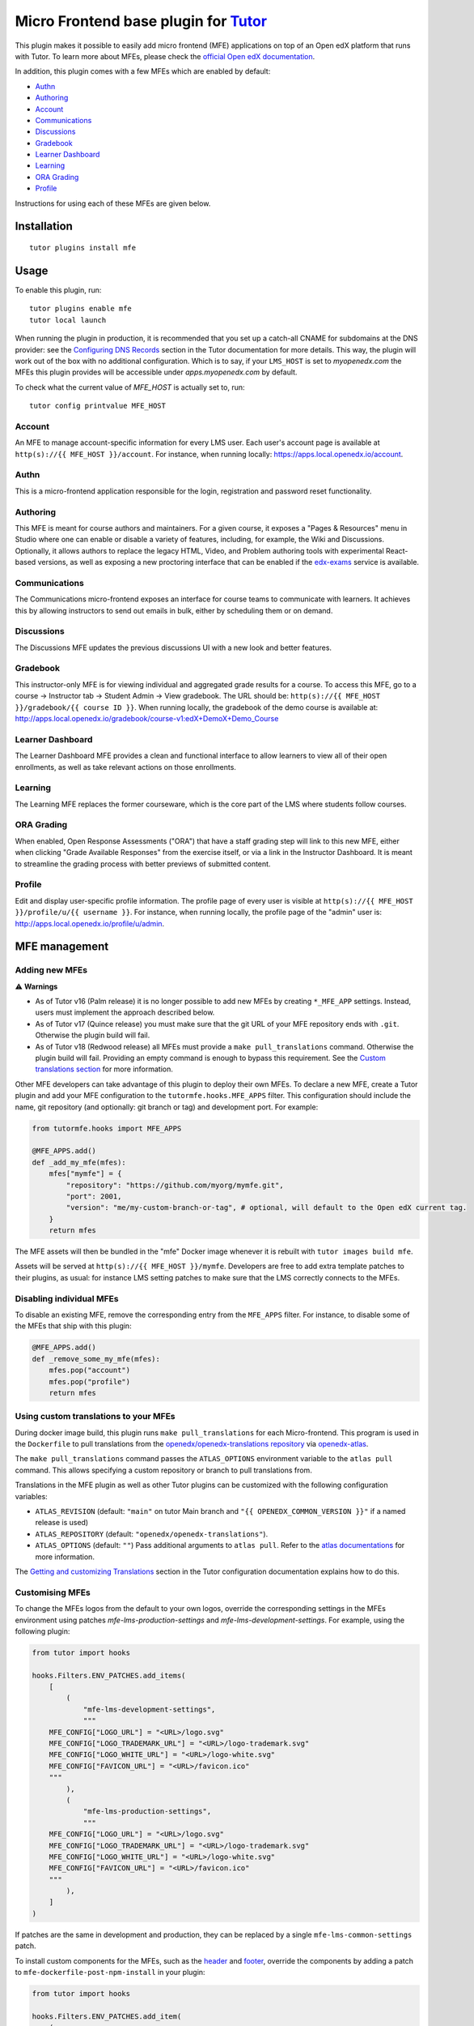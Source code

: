 Micro Frontend base plugin for `Tutor <https://docs.tutor.edly.io>`__
=========================================================================

This plugin makes it possible to easily add micro frontend (MFE) applications on top of an Open edX platform that runs with Tutor. To learn more about MFEs, please check the `official Open edX documentation <https://openedx.github.io/frontend-platform/>`__.

In addition, this plugin comes with a few MFEs which are enabled by default:

- `Authn <https://github.com/openedx/frontend-app-authn/>`__
- `Authoring <https://github.com/openedx/frontend-app-authoring/>`__
- `Account <https://github.com/openedx/frontend-app-account/>`__
- `Communications <https://github.com/openedx/frontend-app-communications/>`__
- `Discussions <https://github.com/openedx/frontend-app-discussions/>`__
- `Gradebook <https://github.com/openedx/frontend-app-gradebook/>`__
- `Learner Dashboard <https://github.com/openedx/frontend-app-learner-dashboard/>`__
- `Learning <https://github.com/openedx/frontend-app-learning/>`__
- `ORA Grading <https://github.com/openedx/frontend-app-ora-grading/>`__
- `Profile <https://github.com/openedx/frontend-app-profile/>`__

Instructions for using each of these MFEs are given below.

Installation
------------

::

    tutor plugins install mfe

Usage
-----

To enable this plugin, run::

    tutor plugins enable mfe
    tutor local launch

When running the plugin in production, it is recommended that you set up a catch-all CNAME for subdomains at the DNS provider: see the `Configuring DNS Records <https://docs.tutor.edly.io/install.html#configuring-dns-records>`__ section in the Tutor documentation for more details.  This way, the plugin will work out of the box with no additional configuration.  Which is to say, if your ``LMS_HOST`` is set to `myopenedx.com` the MFEs this plugin provides will be accessible under `apps.myopenedx.com` by default.

To check what the current value of `MFE_HOST` is actually set to, run::

    tutor config printvalue MFE_HOST

Account
~~~~~~~

.. image:: https://raw.githubusercontent.com/overhangio/tutor-mfe/release/media/account.png
    :alt: Account MFE screenshot

An MFE to manage account-specific information for every LMS user. Each user's account page is available at ``http(s)://{{ MFE_HOST }}/account``. For instance, when running locally: https://apps.local.openedx.io/account.

Authn
~~~~~

.. image:: https://raw.githubusercontent.com/overhangio/tutor-mfe/release/media/authn.png
    :alt: Authn MFE screenshot

This is a micro-frontend application responsible for the login, registration and password reset functionality.

Authoring
~~~~~~~~~

.. image:: https://raw.githubusercontent.com/overhangio/tutor-mfe/release/media/authoring.png
    :alt: Course Authoring MFE screenshot

This MFE is meant for course authors and maintainers. For a given course, it exposes a "Pages & Resources" menu in Studio where one can enable or disable a variety of features, including, for example, the Wiki and Discussions.  Optionally, it allows authors to replace the legacy HTML, Video, and Problem authoring tools with experimental React-based versions, as well as exposing a new proctoring interface that can be enabled if the `edx-exams <https://github.com/edx/edx-exams>`_ service is available.


Communications
~~~~~~~~~~~~~~

.. image:: https://raw.githubusercontent.com/overhangio/tutor-mfe/release/media/communications.png
    :alt: Communications MFE screenshot

The Communications micro-frontend exposes an interface for course teams to communicate with learners.  It achieves this by allowing instructors to send out emails in bulk, either by scheduling them or on demand.

Discussions
~~~~~~~~~~~

.. image:: https://raw.githubusercontent.com/overhangio/tutor-mfe/release/media/discussions.png
    :alt: Discussions MFE screenshot

The Discussions MFE updates the previous discussions UI with a new look and better features.

Gradebook
~~~~~~~~~

.. image:: https://raw.githubusercontent.com/overhangio/tutor-mfe/release/media/gradebook.png
    :alt: Gradebook MFE screenshot

This instructor-only MFE is for viewing individual and aggregated grade results for a course. To access this MFE, go to a course → Instructor tab → Student Admin → View gradebook. The URL should be: ``http(s)://{{ MFE_HOST }}/gradebook/{{ course ID }}``. When running locally, the gradebook of the demo course is available at: http://apps.local.openedx.io/gradebook/course-v1:edX+DemoX+Demo_Course

Learner Dashboard
~~~~~~~~~~~~~~~~~

.. image:: https://raw.githubusercontent.com/overhangio/tutor-mfe/release/media/learner-dashboard.png
    :alt: Learner Dashboard MFE screenshot

The Learner Dashboard MFE provides a clean and functional interface to allow learners to view all of their open enrollments, as well as take relevant actions on those enrollments.

Learning
~~~~~~~~

.. image:: https://raw.githubusercontent.com/overhangio/tutor-mfe/release/media/learning.png
    :alt: Learning MFE screenshot

The Learning MFE replaces the former courseware, which is the core part of the LMS where students follow courses.

ORA Grading
~~~~~~~~~~~

.. image:: https://raw.githubusercontent.com/overhangio/tutor-mfe/release/media/ora-grading.png
    :alt: ORA Grading MFE screenshot

When enabled, Open Response Assessments ("ORA") that have a staff grading step will link to this new MFE, either when clicking "Grade Available Responses" from the exercise itself, or via a link in the Instructor Dashboard.  It is meant to streamline the grading process with better previews of submitted content.

Profile
~~~~~~~

.. image:: https://raw.githubusercontent.com/overhangio/tutor-mfe/release/media/profile.png
    :alt: Profile MFE screenshot

Edit and display user-specific profile information. The profile page of every user is visible at ``http(s)://{{ MFE_HOST }}/profile/u/{{ username }}``. For instance, when running locally, the profile page of the "admin" user is: http://apps.local.openedx.io/profile/u/admin.


MFE management
--------------

Adding new MFEs
~~~~~~~~~~~~~~~

⚠️ **Warnings**

- As of Tutor v16 (Palm release) it is no longer possible to add new MFEs by creating ``*_MFE_APP`` settings. Instead, users must implement the approach described below.
- As of Tutor v17 (Quince release) you must make sure that the git URL of your MFE repository ends with ``.git``. Otherwise the plugin build will fail.
- As of Tutor v18 (Redwood release) all MFEs must provide a ``make pull_translations`` command. Otherwise the plugin build will fail. Providing an empty command is enough to bypass this requirement. See the `Custom translations section <#mfe-custom-translations>`_ for more information.

Other MFE developers can take advantage of this plugin to deploy their own MFEs. To declare a new MFE, create a Tutor plugin and add your MFE configuration to the ``tutormfe.hooks.MFE_APPS`` filter. This configuration should include the name, git repository (and optionally: git branch or tag) and development port. For example:

.. code-block:: python

    from tutormfe.hooks import MFE_APPS

    @MFE_APPS.add()
    def _add_my_mfe(mfes):
        mfes["mymfe"] = {
            "repository": "https://github.com/myorg/mymfe.git",
            "port": 2001,
            "version": "me/my-custom-branch-or-tag", # optional, will default to the Open edX current tag.
        }
        return mfes

The MFE assets will then be bundled in the "mfe" Docker image whenever it is rebuilt with ``tutor images build mfe``.

Assets will be served at ``http(s)://{{ MFE_HOST }}/mymfe``. Developers are free to add extra template patches to their plugins, as usual: for instance LMS setting patches to make sure that the LMS correctly connects to the MFEs.

Disabling individual MFEs
~~~~~~~~~~~~~~~~~~~~~~~~~

To disable an existing MFE, remove the corresponding entry from the ``MFE_APPS`` filter. For instance, to disable some of the MFEs that ship with this plugin:

.. code-block:: python

    @MFE_APPS.add()
    def _remove_some_my_mfe(mfes):
        mfes.pop("account")
        mfes.pop("profile")
        return mfes

Using custom translations to your MFEs
~~~~~~~~~~~~~~~~~~~~~~~~~~~~~~~~~~~~~~

.. _mfe-custom-translations:

During docker image build, this plugin runs ``make pull_translations`` for each Micro-frontend. This
program is used in the ``Dockerfile`` to pull translations from the `openedx/openedx-translations repository <https://github.com/openedx/openedx-translations>`_ via `openedx-atlas <https://github.com/openedx/openedx-atlas>`_.

The ``make pull_translations`` command passes the ``ATLAS_OPTIONS`` environment variable to the ``atlas pull`` command. This allows specifying a custom repository or branch to pull translations from.

Translations in the MFE plugin as well as other Tutor plugins can be customized with the following configuration 
variables:

- ``ATLAS_REVISION`` (default: ``"main"`` on tutor Main branch and ``"{{ OPENEDX_COMMON_VERSION }}"`` if a named release is used)
- ``ATLAS_REPOSITORY`` (default: ``"openedx/openedx-translations"``).
- ``ATLAS_OPTIONS`` (default: ``""``) Pass additional arguments to ``atlas pull``. Refer to the `atlas documentations <https://github.com/openedx/openedx-atlas>`_ for more information.

The
`Getting and customizing Translations <https://docs.tutor.edly.io/configuration.html#getting-and-customizing-translations>`_
section in the Tutor configuration documentation explains how to do this.

Customising MFEs
~~~~~~~~~~~~~~~~

.. _mfe-lms-settings:

To change the MFEs logos from the default to your own logos, override the corresponding settings in the MFEs environment using patches `mfe-lms-production-settings` and `mfe-lms-development-settings`. For example, using the following plugin:

.. code-block:: python

    from tutor import hooks

    hooks.Filters.ENV_PATCHES.add_items(
        [
            (
                "mfe-lms-development-settings",
                """
        MFE_CONFIG["LOGO_URL"] = "<URL>/logo.svg"
        MFE_CONFIG["LOGO_TRADEMARK_URL"] = "<URL>/logo-trademark.svg"
        MFE_CONFIG["LOGO_WHITE_URL"] = "<URL>/logo-white.svg"
        MFE_CONFIG["FAVICON_URL"] = "<URL>/favicon.ico"
        """
            ),
            (
                "mfe-lms-production-settings",
                """
        MFE_CONFIG["LOGO_URL"] = "<URL>/logo.svg"
        MFE_CONFIG["LOGO_TRADEMARK_URL"] = "<URL>/logo-trademark.svg"
        MFE_CONFIG["LOGO_WHITE_URL"] = "<URL>/logo-white.svg"
        MFE_CONFIG["FAVICON_URL"] = "<URL>/favicon.ico"
        """
            ),
        ]
    )

If patches are the same in development and production, they can be replaced by a single ``mfe-lms-common-settings`` patch.

.. _mfe-docker-post-npm-install:

To install custom components for the MFEs, such as the `header <https://github.com/openedx/frontend-component-header>`_ and `footer <https://github.com/openedx/frontend-component-footer>`_, override the components by adding a patch to ``mfe-dockerfile-post-npm-install`` in your plugin:

.. code-block:: python

    from tutor import hooks

    hooks.Filters.ENV_PATCHES.add_item(
        (
            "mfe-dockerfile-post-npm-install",
            """
    # npm package
    RUN npm install '@edx/frontend-component-header@npm:@edx/frontend-component-header-edx@latest'
    # git repository
    RUN npm install '@edx/frontend-component-footer@git+https://github.com/edx/frontend-component-footer-edx.git'
    """
        )
    )

The same applies to installing a custom `brand <https://github.com/openedx/brand-openedx>`_ package:

.. code-block:: python

    hooks.Filters.ENV_PATCHES.add_item(
        (
            "mfe-dockerfile-post-npm-install",
            """
    RUN npm install '@edx/brand@git+https://github.com/edx/brand-edx.org.git'
    """
        )
    )

In both cases above, the ``npm`` commands affect every MFE being built.  If you want have different commands apply to different MFEs, you can add one or more patches to ``mfe-dockerfile-post-npm-install-*`` instead.  For instance, you could install one particular version of the header to the Learning MFE by patching ``mfe-dockerfile-post-npm-install-learning``, and another one to the ORA Grading MFE by patching ``mfe-dockerfile-post-npm-install-ora-grading``:

.. code-block:: python

    hooks.Filters.ENV_PATCHES.add_items(
        [
            (
                "mfe-dockerfile-post-npm-install-learning",
                """
        RUN npm install '@edx/frontend-component-header@git+https://github.com/your-repo/frontend-component-header.git#your-branch'
        """
            ),
            (
                "mfe-dockerfile-post-npm-install-ora-grading",
                """
        RUN npm install '@edx/frontend-component-header@git+https://github.com/your-repo/frontend-component-header.git#your-other-branch'
        """
            ),
        ]
    )

.. _mfe-docker-pre-npm-build:

In case you need to run additional instructions just before the build step you can use the ``mfe-dockerfile-pre-npm-build`` or ``mfe-dockerfile-pre-npm-build-*`` patches. For example, you may want to override existing env variables or define new ones.

.. code-block:: python

    from tutor import hooks

    hooks.Filters.ENV_PATCHES.add_items(
        [
            (
                "mfe-dockerfile-pre-npm-build",
                """
    ENV ENABLE_NEW_RELIC=true
    ENV NEW_RELIC_ACCOUNT_ID="111111"
    ENV NEW_RELIC_AGENT_ID="2222222222"
    ENV NEW_RELIC_TRUST_KEY="333333"
    ENV NEW_RELIC_LICENSE_KEY="4444444444"
    ENV NEW_RELIC_APP_ID="5555555555"
    """
            ),
            # Only for the learning MFE
            (
                "mfe-dockerfile-pre-npm-build-learning",
                """ENV CUSTOM_VAR="custom-value"
                """
            ),
        ]
    )

You can find more patches in the `patch catalog <#template-patch-catalog>`_ below.

Using Frontend Plugin Slots
~~~~~~~~~~~~~~~~~~~~~~~~~~~

It's possible to take advantage of this plugin's hooks to configure frontend plugin slots. Let's say you want to replace the entire footer with a simple message. Where before you might have had to fork ``frontend-component-footer``, the following is all that's currently needed:

.. code-block:: python

    from tutormfe.hooks import PLUGIN_SLOTS

    PLUGIN_SLOTS.add_items([
        # Hide the default footer
        (
            "all",
            "footer_slot",
            """
            {
              op: PLUGIN_OPERATIONS.Hide,
              widgetId: 'default_contents',
            }"""
        ),
        # Insert a custom footer
        (
            "all",
            "footer_slot",
            """
            {
              op: PLUGIN_OPERATIONS.Insert,
              widget: {
                id: 'custom_footer',
                type: DIRECT_PLUGIN,
                RenderWidget: () => (
                  <h1>This is the footer.</h1>
                ),
              },
            }"""
        )
    ])

Let's take a closer look at what's happening here.  To begin with, we're using tutormfe's own ``PLUGIN_SLOTS`` filter.  It's a regular Tutor filter, but you won't find it in the main ``tutor`` package:

.. code-block:: python

    from tutormfe.hooks import PLUGIN_SLOTS

Next up, we're adding actual slot configuration, starting by hiding the default footer.  The first parameter in a filter item specifies which MFE to apply the slot configuration to; for example: ``"learner-dashboard"``, or ``"learning"``. We're using ``"all"`` here, which is a special case: it means the slot configuration should be applied to all MFEs that actually have that slot.  (If a particular MFE doesn't have the slot, it will just ignore its configuration.)

The second parameter, ``"footer_slot"``, is the name of the slot as defined in the code of the MFE itself.

.. code-block:: python

    PLUGIN_SLOTS.add_items([
        # Hide the default footer
        (
            "all",
            "footer_slot",
            """
            {
              op: PLUGIN_OPERATIONS.Hide,
              widgetId: 'default_contents',
            }"""
        ),

The last parameter to ``add_item()`` is a big string with the actual slot configuration, which will be interpreted as JSX. What we're doing there is hiding the default contents of the footer with a ``PLUGIN_OPERATIONS.Hide``. (You can refer to the `frontend-plugin-framework README <https://github.com/openedx/frontend-plugin-framework/#>`_ for a full description of the possible plugin types and operations.) And the ``default_contents`` widget ID we're targetting always refers to what's in an unconfigured slot by default.

In the second filter item, we once again target the ``"footer_slot"`` on ``"all"`` MFEs. This time, we use ``PLUGIN_OPERATIONS.Insert`` to add our custom JSX component, comprised of a simple ``<h1>`` message we're defining in an anonymous function. We give it a widgetID of ``custom_footer``:

.. code-block:: python

    # Insert a custom footer
    (
        "all",
        "footer_slot",
        """
        {
          op: PLUGIN_OPERATIONS.Insert,
          widget: {
            id: 'custom_footer',
            type: DIRECT_PLUGIN,
            RenderWidget: () => (
              <h1>This is the footer.</h1>
            ),
          },
        }"""
    )

That's it!  If you rebuild the ``mfe`` image after enabling the plugin (via ``tutor images build mfe`` or ``tutor local launch``), "This is the footer." should appear at the bottom of every MFE.

It's also possible to target a specific MFE's footer. For instance:

.. code-block:: python

    PLUGIN_SLOTS.add_items([
        # Hide the custom footer
        (
            "profile",
            "footer_slot",
            """
            {
              op: PLUGIN_OPERATIONS.Hide,
              widgetId: 'custom_footer',
            }"""
        ),
        # Insert a footer just for the Profile MFE
        (
            "profile",
            "footer_slot",
            """
            {
              op: PLUGIN_OPERATIONS.Insert,
              widget: {
                id: 'custom_profile_footer',
                type: DIRECT_PLUGIN,
                RenderWidget: () => (
                  <h1>This is the Profile MFE's footer.</h1>
                ),
              },
            }"""
        )
    ])

Note that here we're assuming you didn't remove the global footer configuration defined by the filter items targeting ``"all"``, so you have to hide ``custom_footer`` instead of ``default_contents``.  If you were to rebuild the MFE image now, the Profile MFE's footer would say "This is the Profile MFE's footer", whereas all the others would still contain the global "This is the footer." message.

For more complex frontend plugins, you should make use of ``mfe-env-config-*`` patches to define your JSX components separately.  For instance, you could create an NPM plugin package, install it via ``mfe-dockerfile-post-npm-install``, import the desired components via ``mfe-env-config-buildtime-imports``, then refer to them with the ``PLUGIN_SLOTS`` filter as described above.  Refer to the `patch catalog <#template-patch-catalog>`_ below for more details.


Installing from a private npm registry
~~~~~~~~~~~~~~~~~~~~~~~~~~~~~~~~~~~~~~

In case you need to install components from a private NPM registry, you can append the ``--registry`` option to your install statement or add a ``npm config set`` command to the plugin.
In some cases, for example when using `GitLab's NPM package registry <https://docs.gitlab.com/ee/user/packages/npm_registry/>`_, you might also need to provide a token for your registry, which can be done with an additional ``npm config set`` command as well:

.. code-block:: python

    from tutor import hooks

    hooks.Filters.ENV_PATCHES.add_item(
        (
            "mfe-dockerfile-post-npm-install",
            """
    RUN npm config set @foo:registry https://gitlab.example.com/api/v4/projects/<your_project_id>/packages/npm/
    RUN npm config set '//gitlab.example.com/api/v4/projects/<your_project_id>/packages/npm/:_authToken' '<your_token>'
    RUN npm install '@edx/frontend-component-header@npm:@foo/<your_frontend_component_header_name>@latest'
    """
        )
    )

MFE development
---------------

Tutor makes it possible to run any MFE in development mode. For instance, to run the "profile" MFE::

    tutor dev start profile

Then, access http://apps.local.openedx.io:1995/profile/u/YOURUSERNAME

You can also bind-mount your own fork of an MFE. For example::

    tutor mounts add /path/to/frontend-app-profile
    tutor dev launch

.. note::

  The name of the bind-mount folder needs to match the name of the repository word-for-word. If you've forked an MFE repository with a custom name, be sure to change the name back to ensure the bind-mount works properly.

With this change, the "profile-dev" image will be automatically re-built during ``launch``. Your host repository will then be bind-mounted at runtime in the "profile" container. This means that changes you make to the host repository will be automatically picked up and hot-reloaded by your development server.

This works for custom MFEs, as well. For example, if you added your own MFE named frontend-app-myapp, then you can bind-mount it like so::

    tutor mounts add /path/to/frontend-app-myapp

Similarly, in production, the "mfe" Docker image will be rebuilt automatically during ``tutor local launch``.

.. note::

  Docker tries to run as many build processes in parallel as possible, but this can cause failures in the MFE image build.  If you're running into OOM issues, RAM starvation, or network failures during NPM installs, try the following before restarting::

    cat >buildkitd.toml <<EOF
    [worker.oci]
      max-parallelism = 1
    EOF
    docker buildx create --use --name=singlecpu --config=./buildkitd.toml

Uninstall
---------

To disable this plugin run::

    tutor plugins disable mfe

You will also have to manually remove a few settings::

    # MFE account
    tutor local run lms ./manage.py lms waffle_delete --flags account.redirect_to_microfrontend

    # MFE profile
    tutor local run lms ./manage.py lms waffle_delete --flags learner_profile.redirect_to_microfrontend
    tutor local run lms ./manage.py lms waffle_delete --flags discussions.pages_and_resources_mfe
    tutor local run lms ./manage.py lms waffle_delete --flags new_core_editors.use_new_text_editor
    tutor local run lms ./manage.py lms waffle_delete --flags new_core_editors.use_new_video_editor
    tutor local run lms ./manage.py lms waffle_delete --flags new_core_editors.use_new_problem_editor
    tutor local run lms site-configuration unset ENABLE_PROFILE_MICROFRONTEND

    # MFE discussions
    tutor local run lms ./manage.py lms waffle_delete --flags discussions.enable_discussions_mfe
    tutor local run lms ./manage.py lms waffle_delete --flags discussions.enable_learners_tab_in_discussions_mfe
    tutor local run lms ./manage.py lms waffle_delete --flags discussions.enable_moderation_reason_codes
    tutor local run lms ./manage.py lms waffle_delete --flags discussions.enable_reported_content_email_notifications
    tutor local run lms ./manage.py lms waffle_delete --flags discussions.enable_learners_stats

    # MFE ora-grading
    tutor local run lms ./manage.py lms waffle_delete --flags openresponseassessment.enhanced_staff_grader

Finally, restart the platform with::

    tutor local launch


Template patch catalog
----------------------

This is the list of all patches used across tutor-mfe (outside of any plugin). Alternatively, you can search for patches in tutor-mfe templates by grepping the source code:

.. code-block:: python

    git clone https://github.com/overhangio/tutor-mfe
    cd tutor-mfe
    git grep "{{ patch" -- tutormfe/templates

mfe-env-config-buildtime-imports
~~~~~~~~~~~~~~~~~~~~~~~~~~~~~~~~

Use this patch for any static imports you need in ``env.config.jsx``. They will be available here if you used the `mfe-docker-post-npm-install patch <#mfe-docker-post-npm-install>`_ to install an NPM package for all MFEs.

It gets rendered at the very top of the file. You should use normal `ES6 import syntax <https://developer.mozilla.org/en-US/docs/Web/JavaScript/Reference/Statements/import>`_.

Note that if you want to only import a module for a particular MFE, doing it here won't work: you'll probably want to use the ``mfe-env-config-runtime-definitions-{}`` patch described below.

File changed: ``tutormfe/templates/mfe/build/mfe/env.config.jsx``

mfe-env-config-buildtime-definitions
~~~~~~~~~~~~~~~~~~~~~~~~~~~~~~~~~~~~

Use this patch for arbitrary ``env.config.jsx`` javascript code that gets evaluated at build time. It is particularly useful for defining slightly more complex components for use in plugin slots.

There's no version of this patch that runs per MFE.  If you want to define MFE-specific code, you should use the MFE-specific ``mfe-env-config-runtime-definitions-{}`` to achieve the same effect.

File changed: ``tutormfe/templates/mfe/build/mfe/env.config.jsx``

mfe-env-config-runtime-definitions
~~~~~~~~~~~~~~~~~~~~~~~~~~~~~~~~~~

This patch gets rendered inside an ``async`` function in ``env.config.jsx`` that runs in the browser, allowing you to define conditional imports for external modules that may only be available at runtime. Just make sure to use `import() function <https://developer.mozilla.org/en-US/docs/Web/JavaScript/Reference/Operators/import>`_ syntax:

.. code-block:: javascript

    const mymodule1 = await import('mymodule1');
    const { default: myComponent } = await import('mymodule2');

Note the second line in the example above: default module exports work a little differently with ``import()``.  To use the default export you can destructure the imported module, but you have to explicitly rename the ``default`` key, as `documented in MDN <https://developer.mozilla.org/en-US/docs/Web/JavaScript/Reference/Operators/import#importing_defaults>`_.

Warning: if the dynamic import of a module fails for whatever reason, ``env.config.jsx`` execution will fail silently.

File changed: ``tutormfe/templates/mfe/build/mfe/env.config.jsx``

mfe-env-config-runtime-definitions-{}
~~~~~~~~~~~~~~~~~~~~~~~~~~~~~~~~~~~~~

With this patch you can conditionally import modules or define code for specific MFEs in ``env.config.jsx``. This is a useful place to put an import if you're using the ``mfe-docker-post-npm-install-*`` patch to install a plugin that only works on a particular MFE.

As above, make sure to use the ``import()`` function.

File changed: ``tutormfe/templates/mfe/build/mfe/env.config.jsx``

mfe-env-config-runtime-final
~~~~~~~~~~~~~~~~~~~~~~~~~~~~

At this point, ``env.config.jsx`` is ready to return the ``config`` object to the initialization code at runtime. You can use this patch to do anything to the object, including using modules that were imported dynamically earlier.

File changed: ``tutormfe/templates/mfe/build/mfe/env.config.jsx``

mfe-lms-development-settings
~~~~~~~~~~~~~~~~~~~~~~~~~~~~

Python-formatted LMS settings in development. Values defined here override the values from `mfe-lms-common-settings <#mfe-lms-common-settings>`_ or `mfe-lms-production-settings <#mfe-lms-production-settings>`_. For an example on the usage of this patch, check out `this section <#mfe-lms-settings>`_.

File changed: ``apps/openedx/settings/lms/development.py``

mfe-lms-production-settings
~~~~~~~~~~~~~~~~~~~~~~~~~~~

Python-formatted LMS settings in production. Values defined here override the values from `mfe-lms-common-settings <#mfe-lms-common-settings>`_. For an example on the usage of this patch, check out `this section <#mfe-lms-settings>`_.

File changed: ``apps/openedx/settings/lms/production.py``

mfe-lms-common-settings
~~~~~~~~~~~~~~~~~~~~~~~

Python-formatted LMS settings used both in production and development.

File changed: ``apps/openedx/settings/partials/common_lms.py``

mfe-webpack-dev-config
~~~~~~~~~~~~~~~~~~~~~~

Add any configurations at the end of the development webpack config file in Javascript format.

File changed: ``tutormfe/templates/mfe/apps/mfe/webpack.dev-tutor.config.js``

mfe-dockerfile-base
~~~~~~~~~~~~~~~~~~~

Add Dockerfile instructions that will be applied to the base layer of the "mfe" image. This base layer is used both in production and development, for all applications.

File changed: ``tutormfe/templates/mfe/build/mfe/Dockerfile``

mfe-dockerfile-pre-npm-install
~~~~~~~~~~~~~~~~~~~~~~~~~~~~~~

Add any instructions for before the npm install is initiated.

File changed: ``tutormfe/templates/mfe/build/mfe/Dockerfile``

mfe-dockerfile-pre-npm-install-{}
~~~~~~~~~~~~~~~~~~~~~~~~~~~~~~~~~

Add any instructions for before the npm install is initiated for a specific MFE. Add the exact MFE name at the end to only change instructions for that MFE.

Example: ``mfe-dockerfile-pre-npm-install-learning`` will only apply any instructions specified for the learning MFE.

File changed: ``tutormfe/templates/mfe/build/mfe/Dockerfile``

mfe-dockerfile-production-final
~~~~~~~~~~~~~~~~~~~~~~~~~~~~~~~

Add any instructions in the final layer. Useful for overriding the CMD or ENTRYPOINT.

File changed: ``tutormfe/templates/mfe/build/mfe/Dockerfile``

mfe-dockerfile-post-npm-install
~~~~~~~~~~~~~~~~~~~~~~~~~~~~~~~

Add any instructions for after the npm install has completed. This will apply the instructions to every MFE. For an example on the usage of this patch, check out `here <#mfe-docker-post-npm-install>`_.

File changed: ``tutormfe/templates/mfe/build/mfe/Dockerfile``

mfe-dockerfile-post-npm-install-{}
~~~~~~~~~~~~~~~~~~~~~~~~~~~~~~~~~~

Add any instructions for after the npm install has completed for a specific MFE. Add the exact MFE name at the end to only change instructions for that MFE. For an example on the usage of this patch, check out `here <#mfe-docker-post-npm-install>`_.

Example: ``mfe-dockerfile-post-npm-install-authn`` will only apply any instructions specified for the authn MFE.

File changed: ``tutormfe/templates/mfe/build/mfe/Dockerfile``

mfe-dockerfile-pre-npm-build
~~~~~~~~~~~~~~~~~~~~~~~~~~~~

Add any instructions for before the build step initializes. This will apply the instructions to every MFE. For an example on the usage of this patch, see `over here <#mfe-docker-pre-npm-build>`_.

File changed: ``tutormfe/templates/mfe/build/mfe/Dockerfile``

mfe-dockerfile-pre-npm-build-{}
~~~~~~~~~~~~~~~~~~~~~~~~~~~~~~~

Add any instructions for before the build step initializes for a specific MFE. Add the exact MFE name at the end to only change instructions for that MFE. For an example on the usage of this patch, see `over here <#mfe-docker-pre-npm-build>`_.

Example: ``mfe-dockerfile-post-npm-build-learning`` will only apply any instructions specified for the learning MFE.

File changed: ``tutormfe/templates/mfe/build/mfe/Dockerfile``

mfe-dockerfile-post-npm-build
~~~~~~~~~~~~~~~~~~~~~~~~~~~~~

Add any instructions for after the build step has completed. This will apply the instructions to every MFE.

File changed: ``tutormfe/templates/mfe/build/mfe/Dockerfile``

mfe-dockerfile-post-npm-build-{}
~~~~~~~~~~~~~~~~~~~~~~~~~~~~~~~~

Add any instructions for after the build step has completed for a specific MFE. Add the exact MFE name at the end to only change instructions for that MFE.

Example: ``mfe-dockerfile-post-npm-build-learning`` will only apply any instructions specified for the learning MFE.

File changed: ``tutormfe/templates/mfe/build/mfe/Dockerfile``

mfe-caddyfile
~~~~~~~~~~~~~

Add any configurations for the mfe-caddyfile.

File changed: ``tutormfe/templates/mfe/apps/mfe/Caddyfile``


Troubleshooting
---------------

NPM Dependency Conflict When overriding ``@edx/frontend-component-header`` or ``@edx/frontend-component-footer``
----------------------------------------------------------------------------------------------------------------

When there is a need to customize the ``@edx/frontend-component-header`` or ``@edx/frontend-component-footer`` component, there is a chance that npm dependency conflicts can occur. In the case of such a conflict, perform the following to resolve the conflicts while keeping the customizations in place:

1. Identify your openedx version, for example, ``quince``.
2. Navigate to `Learning <https://github.com/openedx/frontend-app-learning>`_ and `Learner Dashboard <https://github.com/openedx/frontend-app-learner-dashboard>`_ MFEs repositories and checkout to branch ``open-release/quince.master``. Inspect which header and footer versions are installed from ``package.json``. Learning and Learner Dashboard MFEs are mentioned only as an example. Hence, This step can be applied to all MFEs.
3. Determine the versions of ``@edx/frontend-platform`` used in MFEs. Also, check that the header/footer you plan to customize is compatible with the same version of ``@edx/frontend-platform`` specified in their ``package.json`` file (peer-dependencies).
4. Ensure consistency between the versions. For example, If MFE has ``@edx/frontend-platform: 7.0.1``, then customize the header/footer component which has ``@edx/frontend-platform: ^7.0.0`` in ``package.json`` under peer-dependencies
5. Checkout to that specific tag (e.g: ``v7.0.0``) of header component and customize it
6. Install the customized header/footer components into your MFEs. This will resolve any npm dependency conflict issues.
7. All the steps outlined above need to be followed for the footer as well, if you have followed them for the header or vice versa.

.. image:: https://raw.githubusercontent.com/overhangio/tutor-mfe/release/media/npm-conflict-deps.png
    :alt: Observation of MFE header and footer versions

From the above image, it can be observed that ``master`` branch of Learning MFE uses ``@edx/platform@5.6.1`` and Discussions MFE uses ``@edx/platform@7.1.0``. If customized header is created from ``master`` branch, it ensures compatibility with the Discussions MFE as header module supports ``@edx/platform@^7.0.0``. However, the customized header triggers npm dependencies conflit error for learning MFE.
In this case, checkout custom branch from ``v4.11.1`` of header for Learning MFE and ``v5.0.0`` for Discussions MFE. You can install your customized header versions in their respective MFEs as shown below::

    hooks.Filters.ENV_PATCHES.add_items(
        [
            (
                "mfe-dockerfile-post-npm-install-learning",
                """
        RUN npm install '@edx/frontend-component-header@npm:@custom/frontend-component-header@^4.11.1'
        """
            ),
            (
                "mfe-dockerfile-post-npm-install-discussions",
                """
        RUN npm install '@edx/frontend-component-header@npm:@custom/frontend-component-header@^5.0.0'
        """
            ),
        ]
    )


This Tutor plugin is maintained by Adolfo Brandes from `tCRIL <https://openedx.org>`__. Community support is available from the official `Open edX forum <https://discuss.openedx.org>`__. Do you need help with this plugin? See the `troubleshooting <https://docs.tutor.edly.io/troubleshooting.html>`__ section from the Tutor documentation.

License
-------

This software is licensed under the terms of the `GNU Affero General Public License (AGPL) <https://github.com/overhangio/tutor-mfe/blob/release/LICENSE.txt>`_.
